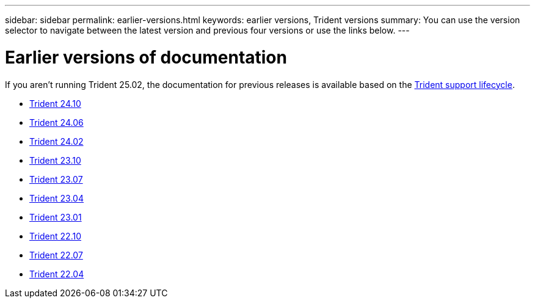 ---
sidebar: sidebar
permalink: earlier-versions.html
keywords: earlier versions, Trident versions
summary: You can use the version selector to navigate between the latest version and previous four versions or use the links below.
---

= Earlier versions of documentation
:hardbreaks:
:icons: font
:imagesdir: ../media/

[.lead]
If you aren't running Trident 25.02, the documentation for previous releases is available based on the link:get-help.html[Trident support lifecycle]. 

* https://docs.netapp.com/us-en/trident-2410/index.html[Trident 24.10^]
* https://docs.netapp.com/us-en/trident-2406/index.html[Trident 24.06^]
* https://docs.netapp.com/us-en/trident-2402/index.html[Trident 24.02^]
* https://docs.netapp.com/us-en/trident-2310/index.html[Trident 23.10^]
* https://docs.netapp.com/us-en/trident-2307/index.html[Trident 23.07^]
* https://docs.netapp.com/us-en/trident-2304/index.html[Trident 23.04^]
* https://docs.netapp.com/us-en/trident-2301/index.html[Trident 23.01^]
* https://docs.netapp.com/us-en/trident-2210/index.html[Trident 22.10^]
* https://docs.netapp.com/us-en/trident-2207/index.html[Trident 22.07^]
* https://docs.netapp.com/us-en/trident-2204/index.html[Trident 22.04^]


